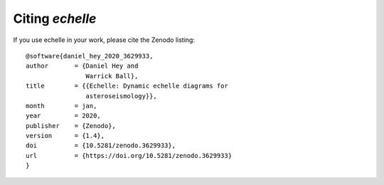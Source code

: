 Citing *echelle*
=================

If you use echelle in your work, please cite the Zenodo listing::

        @software{daniel_hey_2020_3629933,
        author       = {Daniel Hey and
                        Warrick Ball},
        title        = {{Echelle: Dynamic echelle diagrams for 
                        asteroseismology}},
        month        = jan,
        year         = 2020,
        publisher    = {Zenodo},
        version      = {1.4},
        doi          = {10.5281/zenodo.3629933},
        url          = {https://doi.org/10.5281/zenodo.3629933}
        }